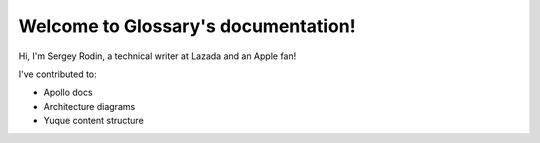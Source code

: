 Welcome to Glossary's documentation!
====================================

Hi, I'm Sergey Rodin, a technical writer at Lazada and an Apple fan!

I've contributed to:

*   Apollo docs
*   Architecture diagrams
*   Yuque content structure 